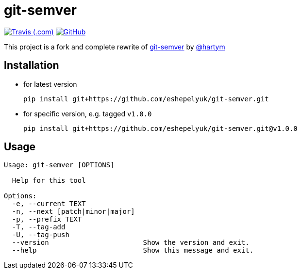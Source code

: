 = git-semver

image:https://img.shields.io/travis/com/eshepelyuk/git-semver/master?logo=travis&style=for-the-badge[Travis (.com), window="_blank", link="https://travis-ci.com/eshepelyuk/git-semver"] image:https://img.shields.io/github/license/eshepelyuk/git-semver?logo=github&style=for-the-badge[GitHub, link="https://opensource.org/licenses/Apache-2.0", window="_blank"]

This project is a fork and complete rewrite of https://github.com/hartym/git-semver[git-semver] by https://github.com/hartym[@hartym]

== Installation

* for latest version
+
[source]
----
pip install git+https://github.com/eshepelyuk/git-semver.git
----

* for specific version, e.g. tagged `v1.0.0`
+
[source]
----
pip install git+https://github.com/eshepelyuk/git-semver.git@v1.0.0
----

== Usage

[source]
----
Usage: git-semver [OPTIONS]

  Help for this tool

Options:
  -e, --current TEXT
  -n, --next [patch|minor|major]
  -p, --prefix TEXT
  -T, --tag-add
  -U, --tag-push
  --version                       Show the version and exit.
  --help                          Show this message and exit.
----
